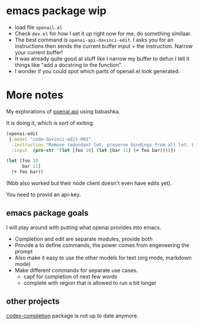 * emacs package wip

- load file =openail.el=
- Check =dev.el= for how I set it up right now for me, do something similaar.
- The best command is =openai-api-davinci-edit=. I asks you for an
  instructions then sends the current buffer input + the instruction.
  Narrow your current buffer!
- It was already quite good at stuff like
  I narrow my buffer to defun
  I tell it things like "add a docstring to the function".
- I wonder if you could spot which parts of openail.el look generated.


* More notes

My explorations of [[https://beta.openai.com/][openai api]] using babashka.

It is doing it, which is sort of exiting:

#+begin_src clojure
(openai-edit
 {:model "code-davinci-edit-001"
  :instruction "Remove redundant let, preserve bindings from all let. Fix whitespace."
  :input  (prn-str '(let [foo 10] (let [bar 11] (+ foo bar))))})
#+end_src

#+begin_src clojure
(let [foo 10
      bar 11]
  (+ foo bar))
#+end_src

(Nbb also worked but their node client doesn't even have edits yet).

You need to provid an api-key.


** emacs package goals
I will play around with putting what openai provides into emacs.

- Completion and edit are separate modules, provide both
- Provide a to define commands, the power comes from engeneering the prompt
- Also make it easy to use the other models for text (org mode,
  markdown mode)
- Make different commands for separate use cases.
  - capf for completion of next few words
  - complete with region that is allowed to run a bit longer

** other projects
[[https://github.com/debanjum/codex-completion][
codex-completion]] package is not up to date anymore.
